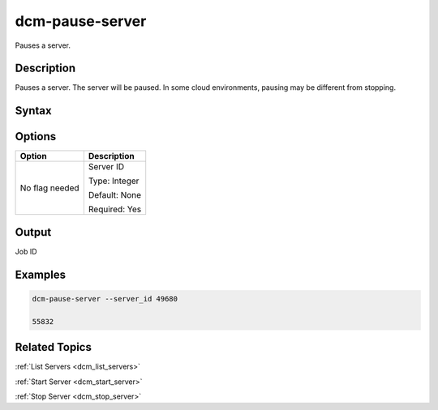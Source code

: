 .. raw:: latex

      \newpage

.. _dcm_pause_server:

dcm-pause-server
----------------

Pauses a server.

Description
~~~~~~~~~~~

Pauses a server. The server will be paused. In some cloud environments, pausing may be different from stopping.

Syntax
~~~~~~

.. program-output:: dcm-pause-server -h

Options
~~~~~~~

+--------------------+--------------------------------------------------------+
| Option             | Description                                            |
+====================+========================================================+
| No flag needed     | Server ID                                              | 
|                    |                                                        |
|                    | Type: Integer                                          |
|                    |                                                        |
|                    | Default: None                                          |
|                    |                                                        |
|                    | Required: Yes                                          |
|                    |                                                        |
+--------------------+--------------------------------------------------------+

Output
~~~~~~

Job ID

Examples
~~~~~~~~

.. code-block:: bash

   dcm-pause-server --server_id 49680

   55832

Related Topics
~~~~~~~~~~~~~~

:ref:`List Servers <dcm_list_servers>`

:ref:`Start Server <dcm_start_server>`

:ref:`Stop Server <dcm_stop_server>`
